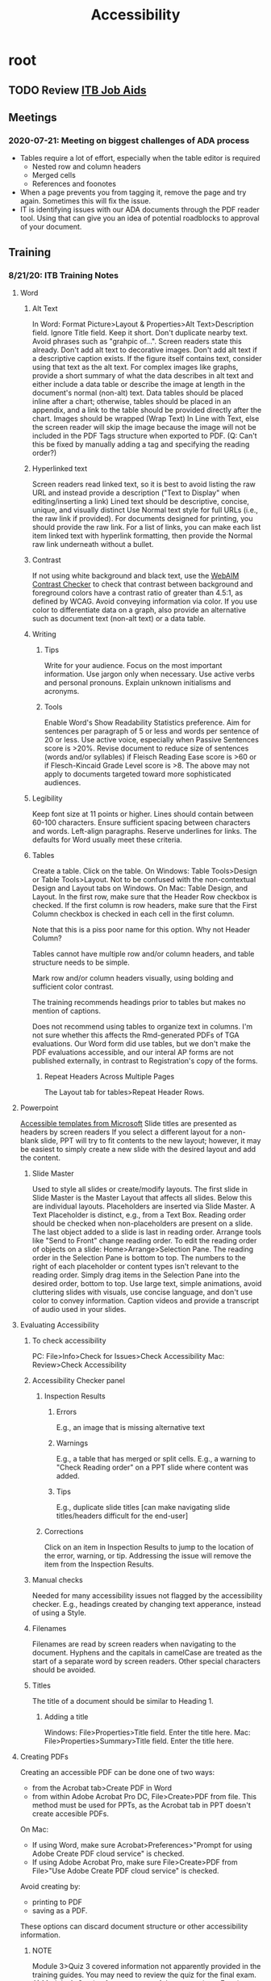 :PROPERTIES:
:ID:       4e97c681-1fd6-423d-b31a-2965b950822c
:END:
#+title: Accessibility
#+filetags: :work:
#+category: work

* root
** TODO Review [[http://itb/docs/custservice/webshop/webcontent_guides.htm][ITB Job Aids]]
** Meetings
*** 2020-07-21: Meeting on biggest challenges of ADA process
- Tables require a lot of effort, especially when the table editor is required
  - Nested row and column headers
  - Merged cells
  - References and foonotes
- When a page prevents you from tagging it, remove the page and try
  again. Sometimes this will fix the issue.
- IT is identifying issues with our ADA documents through the PDF reader
  tool. Using that can give you an idea of potential roadblocks to approval of
  your document.
** Training
*** 8/21/20: ITB Training Notes
**** Word
***** Alt Text
In Word: Format Picture>Layout & Properties>Alt Text>Description field. Ignore Title field.
Keep it short.
Don't duplicate nearby text.
Avoid phrases such as "grahpic of...". Screen readers state this already.
Don't add alt text to decorative images.
Don't add alt text if a descriptive caption exists.
If the figure itself contains text, consider using that text as the alt text.
For complex images like graphs, provide a short summary of what the data describes in alt text and either include a data table or describe the image at length in the document's normal (non-alt) text. Data tables should be placed inline after a chart; otherwise, tables should be placed in an appendix, and a link to the table should be provided directly after the chart.
Images should be wrapped (Wrap Text) In Line with Text, else the screen reader will skip the image because the image will not be included in the PDF Tags structure when exported to PDF. (Q: Can't this be fixed by manually adding a tag and specifying the reading order?)
***** Hyperlinked text
Screen readers read linked text, so it is best to avoid listing the raw URL and instead provide a description ("Text to Display" when editing/inserting a link)
Lined text should be descriptive, concise, unique, and visually distinct
Use Normal text style for full URLs (i.e., the raw link if provided). For documents designed for printing, you should provide the raw link. For a list of links, you can make each list item linked text with hyperlink formatting, then provide the Normal raw link underneath without a bullet.
***** Contrast
If not using white background and black text, use the [[https://webaim.org/resources/contrastchecker/][WebAIM Contrast Checker]] to check that contrast between background and foreground colors have a contrast ratio of greater than 4.5:1, as defined by WCAG.
Avoid conveying information via color. If you use color to differentiate data on a graph, also provide an alternative such as document text (non-alt text) or a data table.
***** Writing
****** Tips
Write for your audience.
Focus on the most important information.
Use jargon only when necessary.
Use active verbs and personal pronouns.
Explain unknown initialisms and acronyms.
****** Tools
Enable Word's Show Readability Statistics preference.
Aim for sentences per paragraph of 5 or less and words per sentence of 20 or less. Use active voice, especially when Passive Sentences score is >20%. Revise document to reduce size of sentences (words and/or syllables) if Fleisch Reading Ease score is >60 or if Flesch-Kincaid Grade Level score is >8. The above may not apply to documents targeted toward more sophisticated audiences.
***** Legibility
Keep font size at 11 points or higher.
Lines should contain between 60-100 characters.
Ensure sufficient spacing between characters and words.
Left-align paragraphs.
Reserve underlines for links.
The defaults for Word usually meet these criteria.
***** Tables
Create a table. Click on the table. On Windows: Table Tools>Design or Table Tools>Layout. Not to be confused with the non-contextual Design and Layout tabs on Windows. On Mac: Table Design, and Layout. In the first row, make sure that the Header Row checkbox is checked. If the first column is row headers, make sure that the First Column checkbox is checked in each cell in the first column.

Note that this is a piss poor name for this option. Why not Header Column?

Tables cannot have multiple row and/or column headers, and table structure needs to be simple.

Mark row and/or column headers visually, using bolding and sufficient color contrast.

The training recommends headings prior to tables but makes no mention of captions.

Does not recommend using tables to organize text in columns. I'm not sure whether this affects the Rmd-generated PDFs of TGA evaluations. Our Word form did use tables, but we don't make the PDF evaluations accessible, and our interal AP forms are not published externally, in contrast to Registration's copy of the forms.

****** Repeat Headers Across Multiple Pages
The Layout tab for tables>Repeat Header Rows.
**** Powerpoint
[[https://templates.office.com/en-us/accessible-powerpoint-template-sampler-tm16401472?ui=en-US&rs=en-US&ad=US][Accessible templates from Microsoft]]
Slide titles are presented as headers by screen readers
If you select a different layout for a non-blank slide, PPT will try to fit contents to the new layout; however, it may be easiest to simply create a new slide with the desired layout and add the content.
***** Slide Master
Used to style all slides or create/modify layouts.
The first slide in Slide Master is the Master Layout that affects all slides. Below this are individual layouts.
Placeholders are inserted via Slide Master. A Text Placeholder is distinct, e.g., from a Text Box. Reading order should be checked when non-placeholders are present on a slide. The last object added to a slide is last in reading order. Arrange tools like "Send to Front" change reading order.
To edit the reading order of objects on a slide: Home>Arrange>Selection Pane. The reading order in the Selection Pane is bottom to top. The numbers to the right of each placeholder or content types isn't relevant to the reading order. Simply drag items in the Selection Pane into the desired order, bottom to top.
Use large text, simple animations, avoid cluttering slides with visuals, use concise language, and don't use color to convey information.
Caption videos and provide a transcript of audio used in your slides.
**** Evaluating Accessibility
***** To check accessibility
PC: File>Info>Check for Issues>Check Accessibility
Mac: Review>Check Accessibility
***** Accessibility Checker panel
****** Inspection Results
******* Errors
E.g., an image that is missing alternative text
******* Warnings
E.g., a table that has merged or split cells.
E.g., a warning to "Check Reading order" on a PPT slide where content was added.
******* Tips
E.g., duplicate slide titles [can make navigating slide titles/headers difficult for the end-user]
****** Corrections
Click on an item in Inspection Results to jump to the location of the error, warning, or tip.
Addressing the issue will remove the item from the Inspection Results.
***** Manual checks
Needed for many accessibility issues not flagged by the accessibility checker. E.g., headings created by changing text apperance, instead of using a Style.
***** Filenames
Filenames are read by screen readers when navigating to the document.
Hyphens and the capitals in camelCase are treated as the start of a separate word by screen readers. Other special characters should be avoided.
***** Titles
The title of a document should be similar to Heading 1.
****** Adding a title
Windows: File>Properties>Title field. Enter the title here.
Mac: File>Properties>Summary>Title field. Enter the title here.
**** Creating PDFs
Creating an accessible PDF can be done one of two ways:
- from the Acrobat tab>Create PDF in Word
- from within Adobe Acrobat Pro DC, File>Create>PDF from file. This method must be used for PPTs, as the Acrobat tab in PPT doesn't create accesible PDFs.
On Mac:
- If using Word, make sure Acrobat>Preferences>"Prompt for using Adobe Create PDF cloud service" is checked.
- If using Adobe Acrobat Pro, make sure File>Create>PDF from File>"Use Adobe Create PDF cloud service" is checked.
Avoid creating by:
- printing to PDF
- saving as a PDF.
These options can discard document structure or other accessibility information.
***** NOTE
Module 3>Quiz 3 covered information not apparently provided in the training guides. You may need to review the quiz for the final exam.
A) Module 4>Section 1 covers some of these questions. E.g., in discussing the visual "layer" of a PDF, it is mentioned that PDFs display the same across different "device types" and screen sizes. In Module 3>Quiz 3, the answer to a question about the benefits of a PDF is that it displays the same across different "hardware".
**** PDF
Source files for PDFs need to be made accessible. Recommends exporting PDF to Word via Acrobat>File>Export to>Microsoft Word>Word Document (or Micrsofot PowerPoint Presentation for PPTs)
- I wonder if this mechanism would better preserve tables and images, which was a big issue with the 2018 annual VOC report.
***** 3 layers
****** Visual
Layout and apperance (vague, not sure I understand)
Ignored by screen reader
****** Content,
Text with basic formatting like fonts and colors
****** Tags
Document structure and reading order
To show tags pane, right-click navigation pane, then show the tags pane.
Claims the screen reader will read the document according to tag pane order.
Apparently the reading order tool shows the order of the content layer.
***** Check Accessibility
****** Steps 1 and 2: Accessibility>Full Check (Mac) or Accessibility Check (Windows) / Reparing Tag Structure
******* Document
******** Tagged PDF - Failed.
Only fixable in Windows, not on Mac. Bummer, Mac.
********* To fix (method depends on how you created PDF, I guess--see approved methods above):
********** If PDF was created from within Word
Windows>Word>Acrobat tab>Preferences>Enable Accessibility and Reflow with tagged Adobe PDF. Then re-export as PDF using the approved Word export method.
********** If PDF was created from Word or PPT file from within Acrobat
Windows>Acrobat>Edit>Preferences>Categories>Convert to PDF>Microsoft Office Word>Edit Settings>check "Enable accessibility and reflow". Then re-export as PDF using the approved Adobe export method.

******* Page Content
******* Forms
******* Alternate Text
Images in the PDF will be marked with an X across it and truncated alt text at the top (or "Figure - No alternate text exists.").
Decorative figures will fail the accessibility check due to lack of alt text. Leave the failure as-is. In newer versions of Word, you can mark images/figures as decorative and leave the Alt Text Description field blank; otherwise, use Acrobat to hide images. In the Reading Order tool, mark the decorative figures as Background/Artifact. This removes the image from the tags pane structure tree.
******* Tables
Tables must identify headers and have proper Scope (i.e., column or row). Scope must be manually added.
Header cells have red background. Data cells have grey background.
You can hold the left mouse button and drag along the _inside_ of multiple cells you want to select. Zoom in to make this process easier.
- This is an alternative to SHIFT!!!!!!!!! Why didn't I know about this?!?!?!?!?
Note that the example in Module 4>Section 3 has an odd definition of row headers. Ask Ryan about this.
Upper left corner of table needs proper scope. If empty, it should be a data cell, not a header cell.
******* Lists
******* Headings
****** Untagged content
Not shown in screen reader. E.g., headers and footers from Word. Recommended to tag the footer text on the last page on which it appears, as Text/Paragraph.
***** Step 3: Repair reading order of content and tags
****** Content reading order (Reading Order tool)
The order given in the Reading Order tool
Used for the View>Zoom>Reflow, which the PDF as a single column for e.g. mobile devices.
Images from Word documents converted to PDF often have the wrong order within Reflow, but correct tag order.
_Use the "Show Order Panel" in the Reading Order tool_. I wasn't aware of this until the training.
May or may not propagate to tags order. Verify manually.
****** Tags reading order (Tags pane)
The order of the tags pane's elements.
Verify by expanding tags, starting at top, hitting down key, and verifying that the order on the PDF page cascades correctly.
